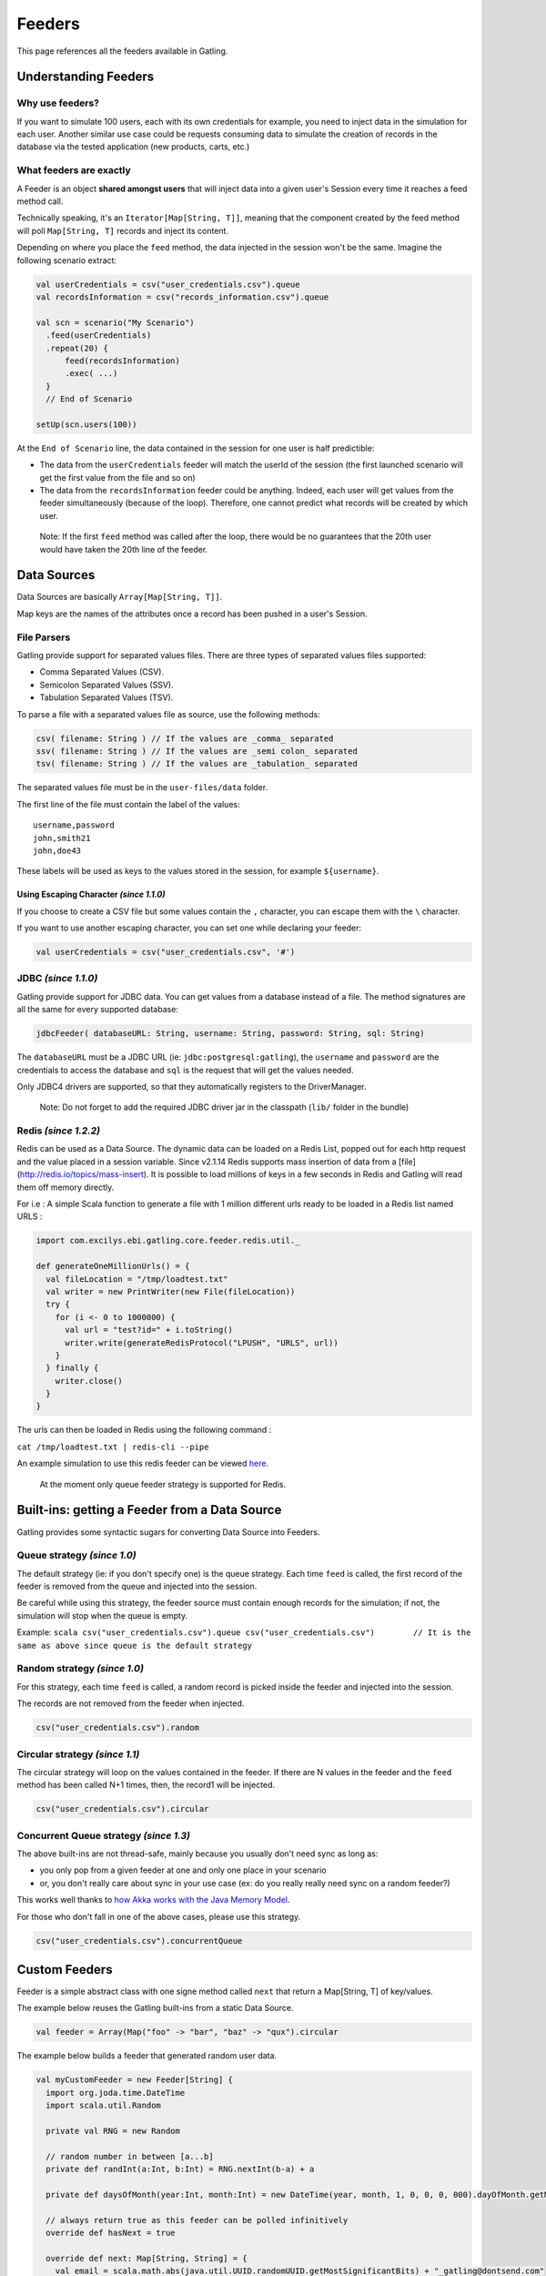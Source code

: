 *******
Feeders
*******

This page references all the feeders available in Gatling.

Understanding Feeders
---------------------

Why use feeders?
~~~~~~~~~~~~~~~~

If you want to simulate 100 users, each with its own credentials for
example, you need to inject data in the simulation for each user.
Another similar use case could be requests consuming data to simulate
the creation of records in the database via the tested application (new
products, carts, etc.)

What feeders are exactly
~~~~~~~~~~~~~~~~~~~~~~~~

A Feeder is an object **shared amongst users** that will inject data
into a given user's Session every time it reaches a feed method call.

Technically speaking, it's an ``Iterator[Map[String, T]]``, meaning that the
component created by the feed method will poll ``Map[String, T]`` records
and inject its content.

Depending on where you place the ``feed`` method, the data injected in
the session won't be the same. Imagine the following scenario extract:

.. code:: scala

    val userCredentials = csv("user_credentials.csv").queue
    val recordsInformation = csv("records_information.csv").queue

    val scn = scenario("My Scenario")
      .feed(userCredentials)
      .repeat(20) {
          feed(recordsInformation)
          .exec( ...)
      }
      // End of Scenario
      
    setUp(scn.users(100))

At the ``End of Scenario`` line, the data contained in the session for
one user is half predictible:

-  The data from the ``userCredentials`` feeder will match the userId of
   the session (the first launched scenario will get the first value
   from the file and so on)
-  The data from the ``recordsInformation`` feeder could be anything.
   Indeed, each user will get values from the feeder simultaneously
   (because of the loop). Therefore, one cannot predict what records
   will be created by which user.

  Note: If the first ``feed`` method was called after the loop, there
  would be no guarantees that the 20th user would have taken the 20th
  line of the feeder.

Data Sources
------------

Data Sources are basically ``Array[Map[String, T]]``.

Map keys are the names of the attributes once a record has been pushed
in a user's Session.

File Parsers
~~~~~~~~~~~~

Gatling provide support for separated values files. There are three
types of separated values files supported:

-  Comma Separated Values (CSV).
-  Semicolon Separated Values (SSV).
-  Tabulation Separated Values (TSV).

To parse a file with a separated values file as source, use the
following methods:

.. code:: scala

    csv( filename: String ) // If the values are _comma_ separated
    ssv( filename: String ) // If the values are _semi colon_ separated
    tsv( filename: String ) // If the values are _tabulation_ separated

The separated values file must be in the ``user-files/data`` folder.

The first line of the file must contain the label of the values:

::

    username,password
    john,smith21
    john,doe43

These labels will be used as keys to the values stored in the session,
for example ``${username}``.

Using Escaping Character *(since 1.1.0)*
^^^^^^^^^^^^^^^^^^^^^^^^^^^^^^^^^^^^^^^^

If you choose to create a CSV file but some values contain the ``,``
character, you can escape them with the ``\`` character.

If you want to use another escaping character, you can set one while
declaring your feeder:

.. code:: scala

    val userCredentials = csv("user_credentials.csv", '#')

JDBC *(since 1.1.0)*
~~~~~~~~~~~~~~~~~~~~

Gatling provide support for JDBC data. You can get values from a
database instead of a file. The method signatures are all the same for
every supported database:

.. code:: scala

    jdbcFeeder( databaseURL: String, username: String, password: String, sql: String)

The ``databaseURL`` must be a JDBC URL (ie:
``jdbc:postgresql:gatling``), the ``username`` and ``password`` are the
credentials to access the database and ``sql`` is the request that will
get the values needed.

Only JDBC4 drivers are supported, so that they automatically registers
to the DriverManager.

    Note: Do not forget to add the required JDBC driver jar in the
    classpath (``lib/`` folder in the bundle)

Redis *(since 1.2.2)*
~~~~~~~~~~~~~~~~~~~~~

Redis can be used as a Data Source. The dynamic data can be loaded on a
Redis List, popped out for each http request and the value placed in a
session variable. Since v2.1.14 Redis supports mass insertion of data
from a [file] (http://redis.io/topics/mass-insert). It is possible to
load millions of keys in a few seconds in Redis and Gatling will read
them off memory directly.

For i.e : A simple Scala function to generate a file with 1 million
different urls ready to be loaded in a Redis list named URLS :

.. code:: scala

    import com.excilys.ebi.gatling.core.feeder.redis.util._

    def generateOneMillionUrls() = {
      val fileLocation = "/tmp/loadtest.txt"
      val writer = new PrintWriter(new File(fileLocation))
      try {
        for (i <- 0 to 1000000) {
          val url = "test?id=" + i.toString()
          writer.write(generateRedisProtocol("LPUSH", "URLS", url))
        }
      } finally {
        writer.close()
      }
    }

The urls can then be loaded in Redis using the following command :

``cat /tmp/loadtest.txt | redis-cli --pipe``

An example simulation to use this redis feeder can be viewed
`here <https://gist.github.com/2888230>`__.

    At the moment only queue feeder strategy is supported for Redis.

Built-ins: getting a Feeder from a Data Source
----------------------------------------------

Gatling provides some syntactic sugars for converting Data Source into
Feeders.

Queue strategy *(since 1.0)*
~~~~~~~~~~~~~~~~~~~~~~~~~~~~

The default strategy (ie: if you don't specify one) is the queue
strategy. Each time ``feed`` is called, the first record of the feeder
is removed from the queue and injected into the session.

Be careful while using this strategy, the feeder source must contain
enough records for the simulation; if not, the simulation will stop when
the queue is empty.

Example:
``scala csv("user_credentials.csv").queue csv("user_credentials.csv")        // It is the same as above since queue is the default strategy``

Random strategy *(since 1.0)*
~~~~~~~~~~~~~~~~~~~~~~~~~~~~~

For this strategy, each time ``feed`` is called, a random record is
picked inside the feeder and injected into the session.

The records are not removed from the feeder when injected.

.. code:: scala

    csv("user_credentials.csv").random

Circular strategy *(since 1.1)*
~~~~~~~~~~~~~~~~~~~~~~~~~~~~~~~

The circular strategy will loop on the values contained in the feeder.
If there are N values in the feeder and the ``feed`` method has been
called N+1 times, then, the record1 will be injected.

.. code:: scala

    csv("user_credentials.csv").circular

Concurrent Queue strategy *(since 1.3)*
~~~~~~~~~~~~~~~~~~~~~~~~~~~~~~~~~~~~~~~

The above built-ins are not thread-safe, mainly because you usually
don't need sync as long as:

-  you only pop from a given feeder at one and only one place in your
   scenario
-  or, you don't really care about sync in your use case (ex: do you
   really really need sync on a random feeder?)

This works well thanks to `how Akka works with the Java Memory
Model <http://doc.akka.io/docs/akka/snapshot/general/jmm.html>`__.

For those who don't fall in one of the above cases, please use this
strategy.

.. code:: scala

    csv("user_credentials.csv").concurrentQueue

Custom Feeders
--------------

Feeder is a simple abstract class with one signe method called ``next``
that return a Map[String, T] of key/values.

The example below reuses the Gatling built-ins from a static Data
Source.

.. code:: scala

    val feeder = Array(Map("foo" -> "bar", "baz" -> "qux").circular

The example below builds a feeder that generated random user data.

.. code:: scala

    val myCustomFeeder = new Feeder[String] {
      import org.joda.time.DateTime
      import scala.util.Random

      private val RNG = new Random

      // random number in between [a...b]
      private def randInt(a:Int, b:Int) = RNG.nextInt(b-a) + a

      private def daysOfMonth(year:Int, month:Int) = new DateTime(year, month, 1, 0, 0, 0, 000).dayOfMonth.getMaximumValue

      // always return true as this feeder can be polled infinitively
      override def hasNext = true

      override def next: Map[String, String] = {
        val email = scala.math.abs(java.util.UUID.randomUUID.getMostSignificantBits) + "_gatling@dontsend.com"
        val year = randInt(1945, 1994)
        val month = randInt(1, 12)
        val day = randInt(1, daysOfMonth(year, month))

        Map("contactEmail" -> email, 
            "birthdayYear" -> year.toString, 
            "birthdayMonth" -> month.toString, 
            "birthdayDay" -> day.toString)
        }
    }

